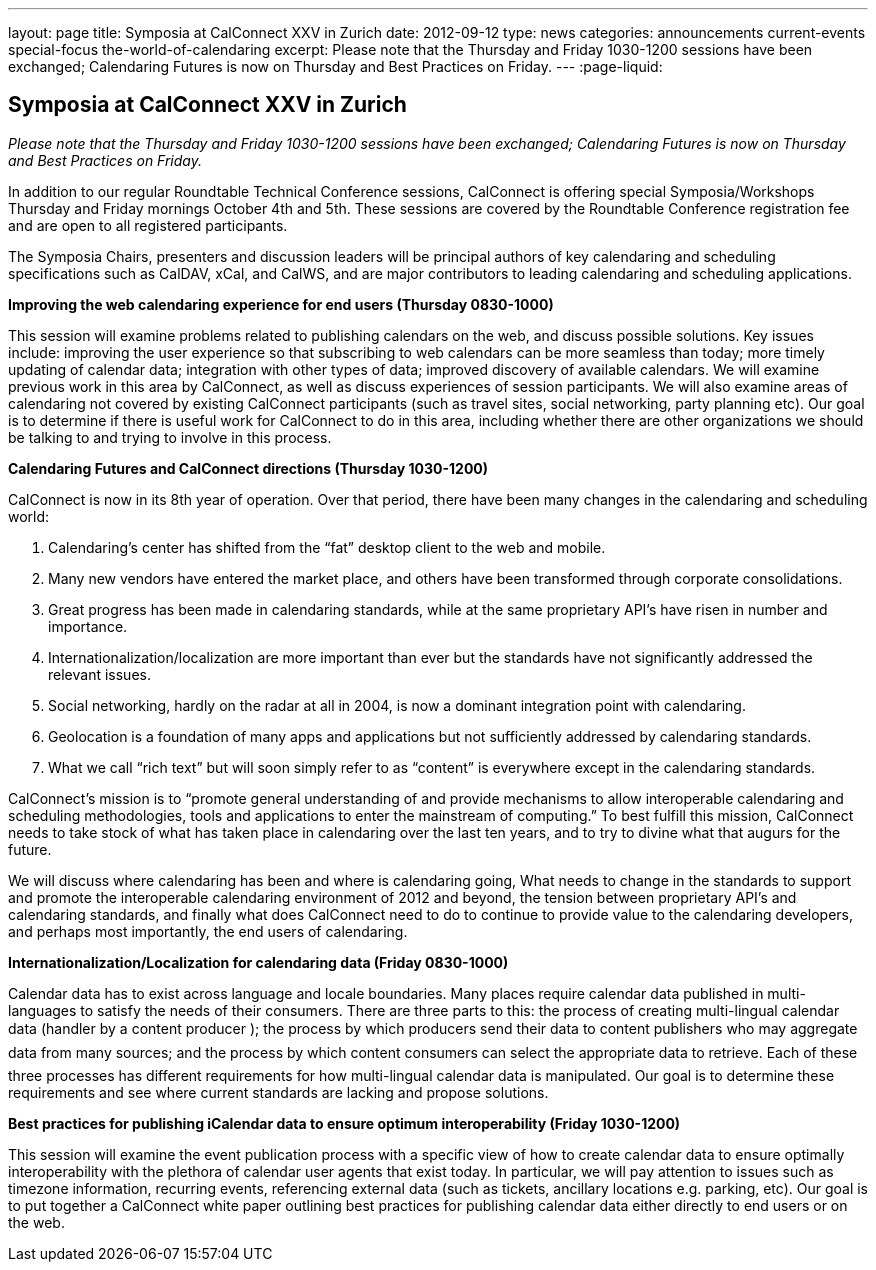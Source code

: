 ---
layout: page
title: Symposia at CalConnect XXV in Zurich
date: 2012-09-12
type: news
categories: announcements current-events special-focus the-world-of-calendaring
excerpt: Please note that the Thursday and Friday 1030-1200 sessions have been exchanged; Calendaring Futures is now on Thursday and Best Practices on Friday.
---
:page-liquid:

== Symposia at CalConnect XXV in Zurich

_Please note that the Thursday and Friday 1030-1200 sessions have been exchanged; Calendaring Futures is now on Thursday and Best Practices on Friday._

In addition to our regular Roundtable Technical Conference sessions, CalConnect is offering special Symposia/Workshops Thursday and Friday mornings October 4th and 5th. These sessions are covered by the Roundtable Conference registration fee and are open to all registered participants.

The Symposia Chairs, presenters and discussion leaders will be principal authors of key calendaring and scheduling specifications such as CalDAV, xCal, and CalWS, and are major contributors to leading calendaring and scheduling applications.

*Improving the web calendaring experience for end users (Thursday 0830-1000)*

This session will examine problems related to publishing calendars on the web, and discuss possible solutions. Key issues include: improving the user experience so that subscribing to web calendars can be more seamless than today; more timely updating of calendar data; integration with other types of data; improved discovery of available calendars. We will examine previous work in this area by CalConnect, as well as discuss experiences of session participants. We will also examine areas of calendaring not covered by existing CalConnect participants (such as travel sites, social networking, party planning etc). Our goal is to determine if there is useful work for CalConnect to do in this area, including whether there are other organizations we should be talking to and trying to involve in this process.

*Calendaring Futures and CalConnect directions (Thursday 1030-1200)*

CalConnect is now in its 8th year of operation. Over that period, there have been many changes in the calendaring and scheduling world:

. Calendaring's center has shifted from the "`fat`" desktop client to the web and mobile.

. Many new vendors have entered the market place, and others have been transformed through corporate consolidations.

. Great progress has been made in calendaring standards, while at the same proprietary API's have risen in number and importance.

. Internationalization/localization are more important than ever but the standards have not significantly addressed the relevant issues.

. Social networking, hardly on the radar at all in 2004, is now a dominant integration point with calendaring.

. Geolocation is a foundation of many apps and applications but not sufficiently addressed by calendaring standards.

. What we call "`rich text`" but will soon simply refer to as "`content`" is everywhere except in the calendaring standards.

CalConnect's mission is to "`promote general understanding of and provide mechanisms to allow interoperable calendaring and scheduling methodologies, tools and applications to enter the mainstream of computing.`" To best fulfill this mission, CalConnect needs to take stock of what has taken place in calendaring over the last ten years, and to try to divine what that augurs for the future.

We will discuss where calendaring has been and where is calendaring going, What needs to change in the standards to support and promote the interoperable calendaring environment of 2012 and beyond, the tension between proprietary API's and calendaring standards, and finally what does CalConnect need to do to continue to provide value to the calendaring developers, and perhaps most importantly, the end users of calendaring.

*Internationalization/Localization for calendaring data (Friday 0830-1000)*

Calendar data has to exist across language and locale boundaries. Many places require calendar data published in multi-languages to satisfy the needs of their consumers. There are three parts to this: the process of creating multi-lingual calendar data (handler by a content producer ); the process by which producers  send their data to content publishers  who may aggregate data from many sources; and the process by which content consumers  can select the appropriate data to retrieve. Each of these three processes has different requirements for how multi-lingual calendar data is manipulated. Our goal is to determine these requirements and see where current standards are lacking and propose solutions.

*Best practices for publishing iCalendar data to ensure optimum interoperability (Friday 1030-1200)*

This session will examine the event publication process with a specific view of how to create calendar data to ensure optimally interoperability with the plethora of calendar user agents that exist today. In particular, we will pay attention to issues such as timezone information, recurring events, referencing external data (such as tickets, ancillary locations  e.g. parking, etc). Our goal is to put together a CalConnect white paper outlining best practices for publishing calendar data either directly to end users or on the web.



